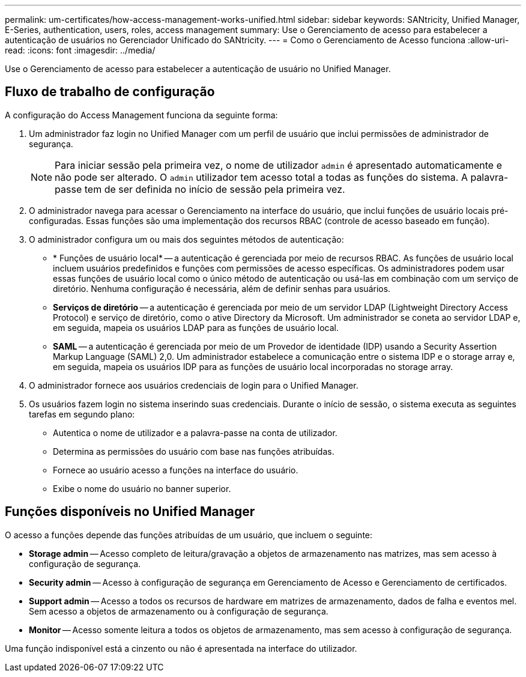 ---
permalink: um-certificates/how-access-management-works-unified.html 
sidebar: sidebar 
keywords: SANtricity, Unified Manager, E-Series, authentication, users, roles, access management 
summary: Use o Gerenciamento de acesso para estabelecer a autenticação de usuários no Gerenciador Unificado do SANtricity. 
---
= Como o Gerenciamento de Acesso funciona
:allow-uri-read: 
:icons: font
:imagesdir: ../media/


[role="lead"]
Use o Gerenciamento de acesso para estabelecer a autenticação de usuário no Unified Manager.



== Fluxo de trabalho de configuração

A configuração do Access Management funciona da seguinte forma:

. Um administrador faz login no Unified Manager com um perfil de usuário que inclui permissões de administrador de segurança.
+
[NOTE]
====
Para iniciar sessão pela primeira vez, o nome de utilizador `admin` é apresentado automaticamente e não pode ser alterado. O `admin` utilizador tem acesso total a todas as funções do sistema. A palavra-passe tem de ser definida no início de sessão pela primeira vez.

====
. O administrador navega para acessar o Gerenciamento na interface do usuário, que inclui funções de usuário locais pré-configuradas. Essas funções são uma implementação dos recursos RBAC (controle de acesso baseado em função).
. O administrador configura um ou mais dos seguintes métodos de autenticação:
+
** * Funções de usuário local* -- a autenticação é gerenciada por meio de recursos RBAC. As funções de usuário local incluem usuários predefinidos e funções com permissões de acesso específicas. Os administradores podem usar essas funções de usuário local como o único método de autenticação ou usá-las em combinação com um serviço de diretório. Nenhuma configuração é necessária, além de definir senhas para usuários.
** *Serviços de diretório* -- a autenticação é gerenciada por meio de um servidor LDAP (Lightweight Directory Access Protocol) e serviço de diretório, como o ative Directory da Microsoft. Um administrador se coneta ao servidor LDAP e, em seguida, mapeia os usuários LDAP para as funções de usuário local.
** *SAML* -- a autenticação é gerenciada por meio de um Provedor de identidade (IDP) usando a Security Assertion Markup Language (SAML) 2,0. Um administrador estabelece a comunicação entre o sistema IDP e o storage array e, em seguida, mapeia os usuários IDP para as funções de usuário local incorporadas no storage array.


. O administrador fornece aos usuários credenciais de login para o Unified Manager.
. Os usuários fazem login no sistema inserindo suas credenciais. Durante o início de sessão, o sistema executa as seguintes tarefas em segundo plano:
+
** Autentica o nome de utilizador e a palavra-passe na conta de utilizador.
** Determina as permissões do usuário com base nas funções atribuídas.
** Fornece ao usuário acesso a funções na interface do usuário.
** Exibe o nome do usuário no banner superior.






== Funções disponíveis no Unified Manager

O acesso a funções depende das funções atribuídas de um usuário, que incluem o seguinte:

* *Storage admin* -- Acesso completo de leitura/gravação a objetos de armazenamento nas matrizes, mas sem acesso à configuração de segurança.
* *Security admin* -- Acesso à configuração de segurança em Gerenciamento de Acesso e Gerenciamento de certificados.
* *Support admin* -- Acesso a todos os recursos de hardware em matrizes de armazenamento, dados de falha e eventos mel. Sem acesso a objetos de armazenamento ou à configuração de segurança.
* *Monitor* -- Acesso somente leitura a todos os objetos de armazenamento, mas sem acesso à configuração de segurança.


Uma função indisponível está a cinzento ou não é apresentada na interface do utilizador.
